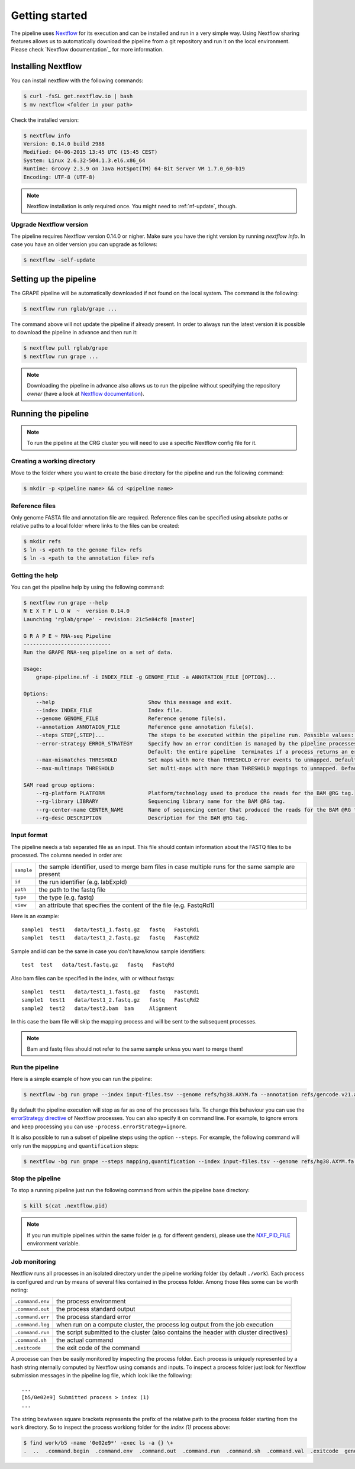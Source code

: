 ===============
Getting started
===============

The pipeline uses Nextflow_ for its execution and can be installed and run in a very simple way. Using Nextflow sharing features allows us to automatically download the pipeline from a git repository and run it on the local environment. Please check `Nextflow documentation`_ for more information.


Installing Nextflow
===================
You can install nextflow with the following commands:

.. code-block:: bash

    $ curl -fsSL get.nextflow.io | bash
    $ mv nextflow <folder in your path>

Check the installed version:

.. code-block:: bash

    $ nextflow info
    Version: 0.14.0 build 2988
    Modified: 04-06-2015 13:45 UTC (15:45 CEST)
    System: Linux 2.6.32-504.1.3.el6.x86_64
    Runtime: Groovy 2.3.9 on Java HotSpot(TM) 64-Bit Server VM 1.7.0_60-b19
    Encoding: UTF-8 (UTF-8)

.. note:: Nextflow installation is only required once. You might need to :ref:`nf-update`, though. 

.. _nf-update:

Upgrade Nextflow version
------------------------
The pipeline requires Nextflow version 0.14.0 or nigher. Make sure you have the right version by running `nextflow info`. In case you have an older version you can upgrade as follows:

.. code-block:: bash

    $ nextflow -self-update


Setting up the pipeline
=======================
The GRAPE pipeline will be automatically downloaded if not found on the local system. The command is the following:

.. code-block:: bash

    $ nextflow run rglab/grape ...

The command above will not update the pipeline if already present. In order to always run the latest version it is possible to download the pipeline in advance and then run it:

.. code-block:: bash

    $ nextflow pull rglab/grape
    $ nextflow run grape ...

.. note:: Downloading the pipeline in advance also allows us to run the pipeline without specifying the repository `owner` (have a look at `Nextflow documentation <http://www.nextflow.io/docs/latest/sharing.html>`_).


Running the pipeline
====================

.. note:: To run the pipeline at the CRG cluster you will need to use a specific Nextflow config file for it. 

Creating a working directory
----------------------------

Move to the folder where you want to create the base directory for the pipeline and run the following command:

.. code-block:: bash

    $ mkdir -p <pipeline name> && cd <pipeline name>

Reference files
---------------

Only genome FASTA file and annotation file are required. Reference files can be specified using absolute paths or relative paths to a local folder where links to the files can be created:

.. code-block:: bash

    $ mkdir refs
    $ ln -s <path to the genome file> refs
    $ ln -s <path to the annotation file> refs

Getting the help
----------------
You can get the pipeline help by using the following command:

.. code-block:: bash

    $ nextflow run grape --help
    N E X T F L O W  ~  version 0.14.0
    Launching 'rglab/grape' - revision: 21c5e84cf8 [master]

    G R A P E ~ RNA-seq Pipeline
    ----------------------------
    Run the GRAPE RNA-seq pipeline on a set of data.

    Usage: 
        grape-pipeline.nf -i INDEX_FILE -g GENOME_FILE -a ANNOTATION_FILE [OPTION]...

    Options:
        --help                              Show this message and exit.
        --index INDEX_FILE                  Index file.
        --genome GENOME_FILE                Reference genome file(s).
        --annotation ANNOTAION_FILE         Reference gene annotation file(s).
        --steps STEP[,STEP]...              The steps to be executed within the pipeline run. Possible values: "mapping", "bigwig", "contig", "quantification". Default: all
        --error-strategy ERROR_STRATEGY     Specify how an error condition is managed by the pipeline processes. Possible values: ignore, retry
                                            Default: the entire pipeline  terminates if a process returns an error status.
        --max-mismatches THRESHOLD          Set maps with more than THRESHOLD error events to unmapped. Default "4".
        --max-multimaps THRESHOLD           Set multi-maps with more than THRESHOLD mappings to unmapped. Default "10".

    SAM read group options:
        --rg-platform PLATFORM              Platform/technology used to produce the reads for the BAM @RG tag.
        --rg-library LIBRARY                Sequencing library name for the BAM @RG tag.
        --rg-center-name CENTER_NAME        Name of sequencing center that produced the reads for the BAM @RG tag.
        --rg-desc DESCRIPTION               Description for the BAM @RG tag.

Input format
------------

The pipeline needs a tab separated file as an input. This file should contain information about the FASTQ files to be processed. The columns needed in order are:

==========  ====================================================================================================
``sample``  the sample identifier, used to merge bam files in case multiple runs for the same sample are present
``id``      the run identifier (e.g. labExpId)
``path``    the path to the fastq file
``type``    the type (e.g. fastq)
``view``    an attribute that specifies the content of the file (e.g. FastqRd1)
==========  ====================================================================================================

Here is an example::

   sample1  test1   data/test1_1.fastq.gz   fastq   FastqRd1
   sample1  test1   data/test1_2.fastq.gz   fastq   FastqRd2

Sample and id can be the same in case you don't have/know sample identifiers::

   test  test   data/test.fastq.gz   fastq   FastqRd

Also bam files can be specified in the index, with or without fastqs::

   sample1  test1   data/test1_1.fastq.gz   fastq   FastqRd1
   sample1  test1   data/test1_2.fastq.gz   fastq   FastqRd2
   sample2  test2   data/test2.bam  bam     Alignment

In this case the bam file will skip the mapping process and will be sent to the subsequent processes.

.. note:: Bam and fastq files should not refer to the same sample unless you want to merge them!


Run the pipeline
----------------

Here is a simple example of how you can run the pipeline:

.. code-block:: bash

    $ nextflow -bg run grape --index input-files.tsv --genome refs/hg38.AXYM.fa --annotation refs/gencode.v21.annotation.AXYM.gtf --rg-platform ILLUMINA --rg-center-name CRG -resume 2>&1 > pipeline.log

By default the pipeline execution will stop as far as one of the processes fails. To change this behaviour you can use the `errorStrategy directive <http://www.nextflow.io/docs/latest/process.html#errorstrategy>`_ of Nextflow processes. You can also specify it on command line. For example, to ignore errors and keep processing you can use ``-process.errorStrategy=ignore``.

It is also possible to run a subset of pipeline steps using the option ``--steps``. For example, the following command will only run the ``mappping`` and ``quantification`` steps:

.. code-block:: bash

   $ nextflow -bg run grape --steps mapping,quantification --index input-files.tsv --genome refs/hg38.AXYM.fa --annotation refs/gencode.v21.annotation.AXYM.gtf --rg-platform ILLUMINA --rg-center-name CRG -resume 2>&1 > pipeline.log


Stop the pipeline
-----------------

To stop a running pipeline just run the following command from within the pipeline base directory:

.. code-block:: bash

    $ kill $(cat .nextflow.pid)

.. note:: If you run multiple pipelines within the same folder (e.g. for different genders), please use the `NXF_PID_FILE <http://www.nextflow.io/docs/latest/config.html#environment-variables>`_ environment variable.

Job monitoring
---------------
Nextflow runs all processes in an isolated directory under the pipeline working folder (by default ``./work``). Each process is configured and run by means of several files contained in the process folder. Among those files some can be worth noting:

================  ======================================================================================
``.command.env``  the process environment
``.command.out``  the process standard output
``.command.err``  the process standard error
``.command.log``  when run on a compute cluster, the process log output from the job execution
``.command.run``  the script submitted to the cluster (also contains the header with cluster directives)
``.command.sh``   the actual command
``.exitcode``     the exit code of the command
================  ======================================================================================

A processe can then be easily monitored by inspecting the process folder. Each process is uniquely represented by a hash string nternally computed by Nextflow using comands and inputs. To inspect a process folder just look for Nextflow submission messages in the pipeline log file, which look like the following::

    ...
    [b5/0e02e9] Submitted process > index (1)
    ...

The string bewtween square brackets represents the prefix of the relative path to the process folder starting from the ``work`` directory. So to inspect the process workiong folder for the `index (1)` process above:

.. code-block:: bash

    $ find work/b5 -name '0e02e9*' -exec ls -a {} \+
    .  ..  .command.begin  .command.env  .command.out  .command.run  .command.sh  .command.val  .exitcode  genome_index.gem  genome_index.log  hg38_AXM.fa

.. Links
.. _Nextflow: http://nextflow.io
.. _Nextflow documentation: http://www.nextflow.io/docs/latest/index.html
